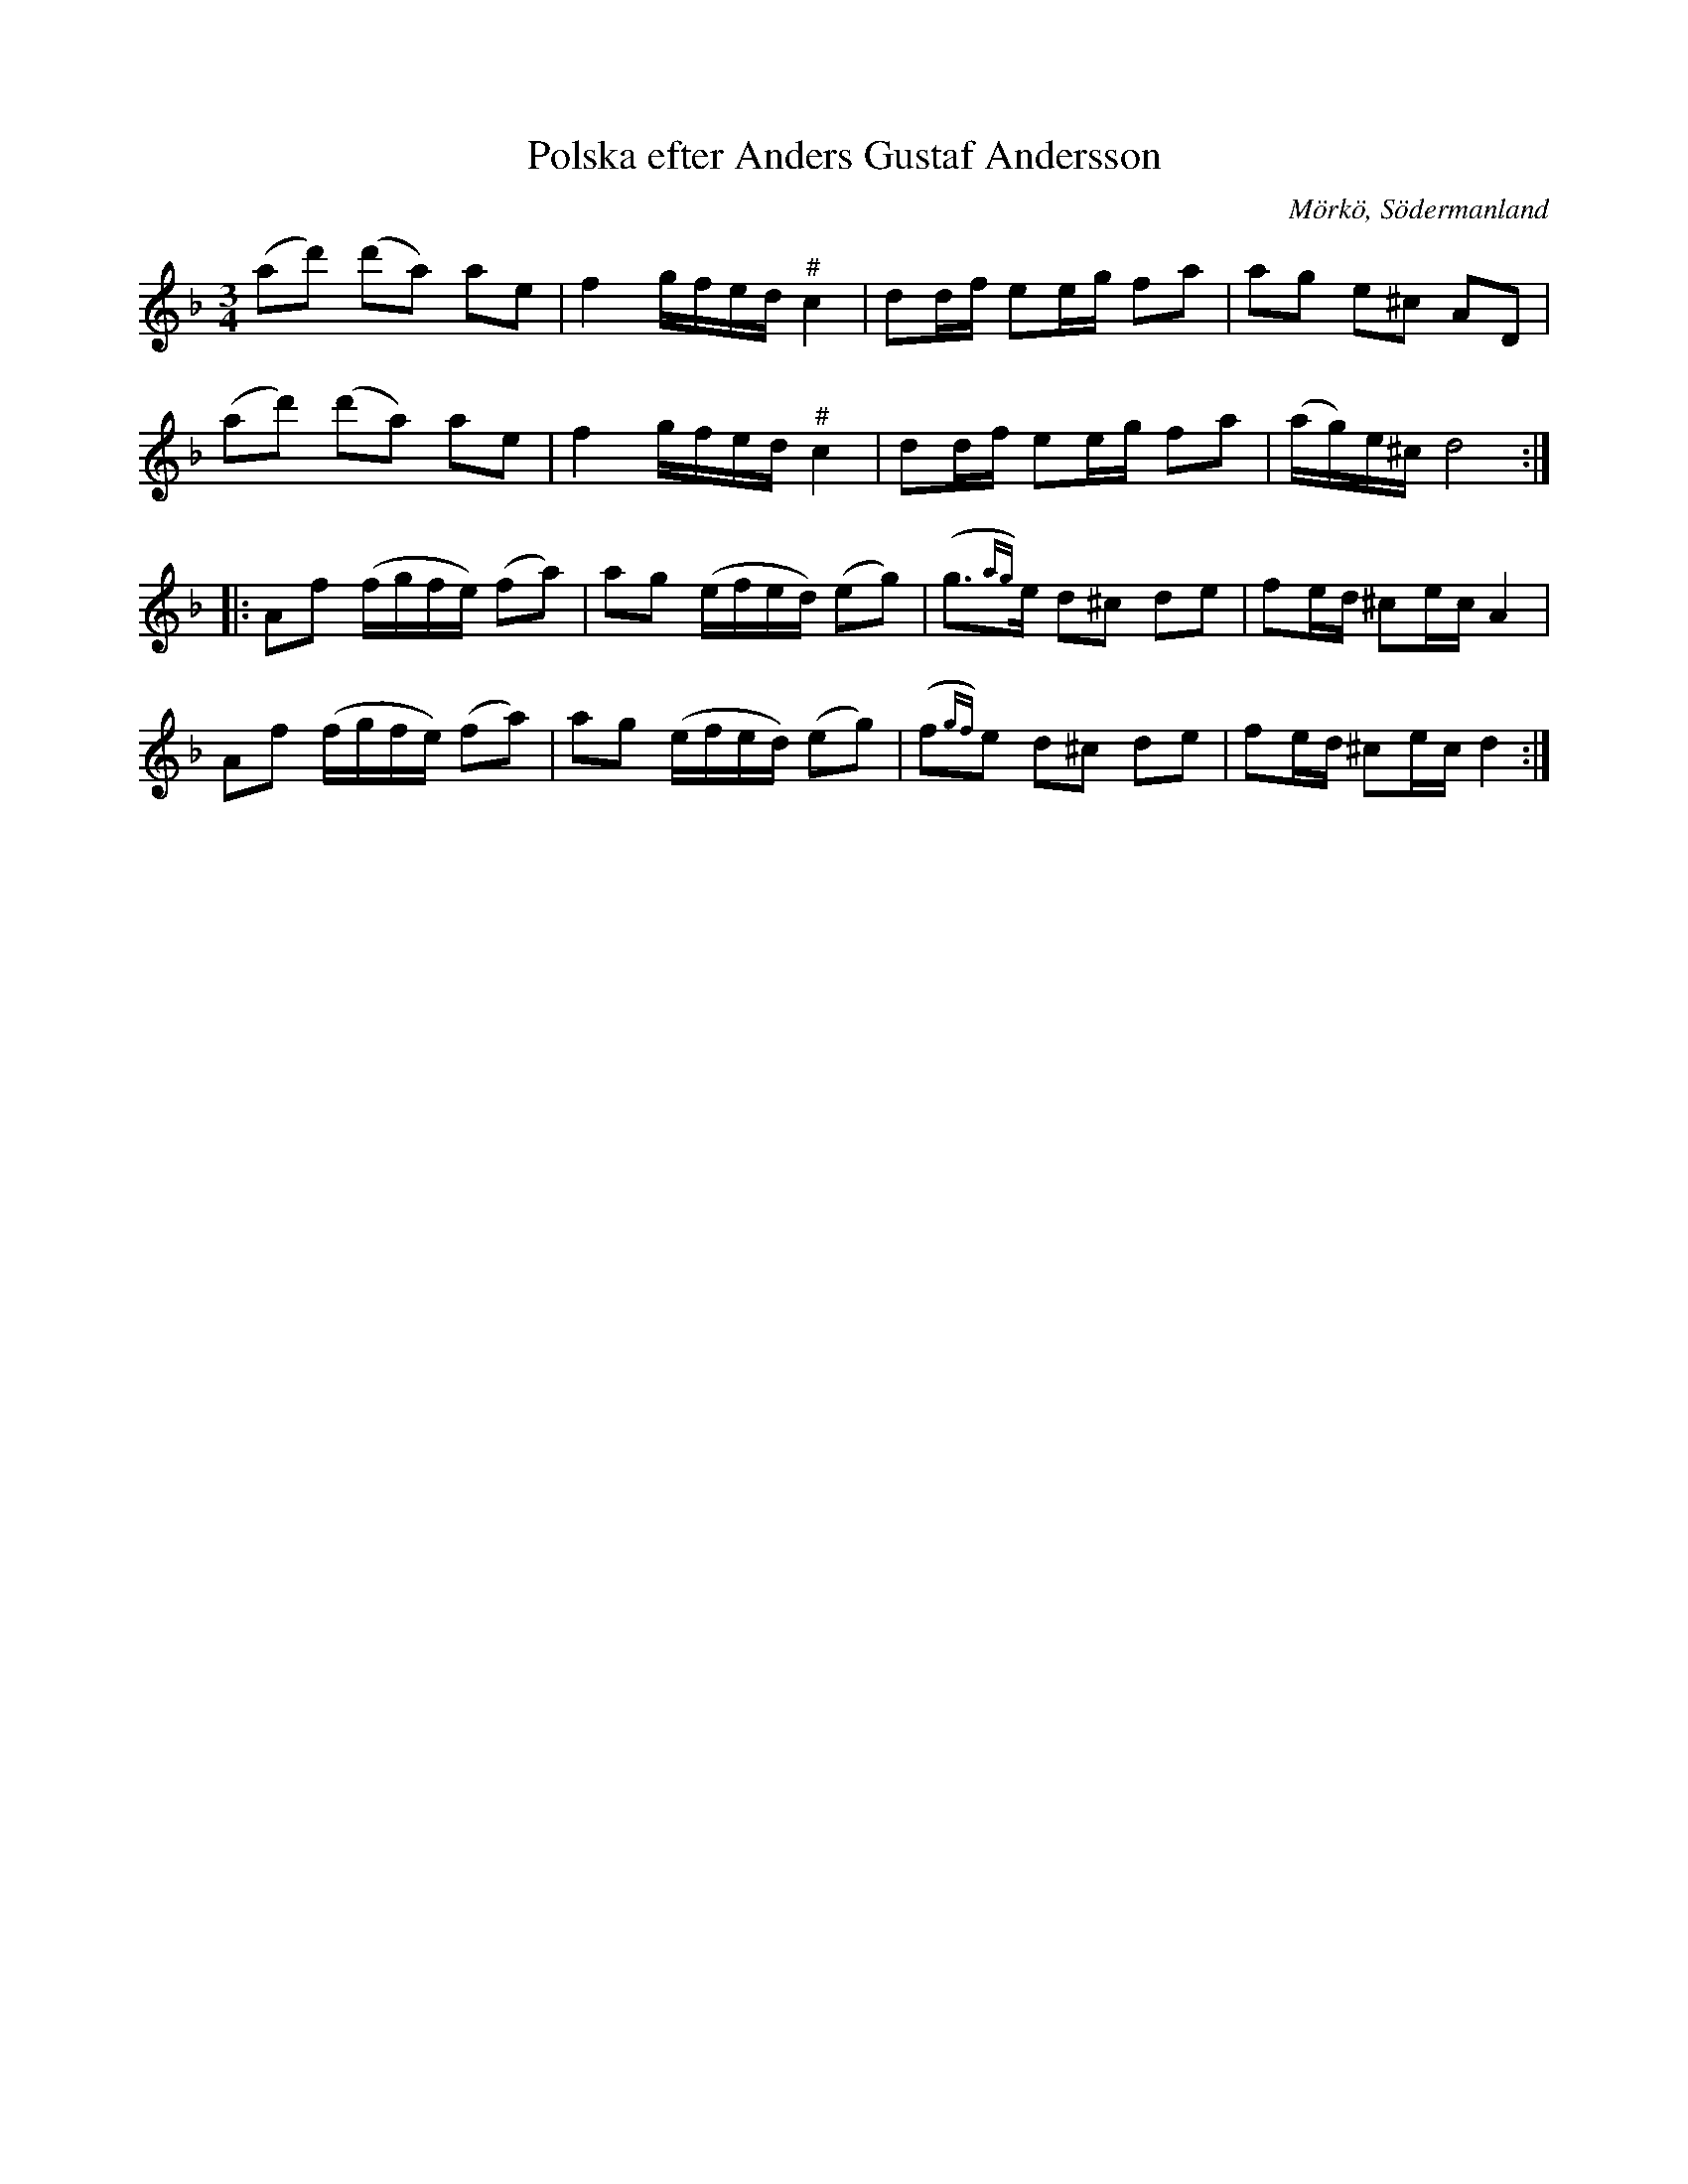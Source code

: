 %%abc-charset utf-8

X:663
T:Polska efter Anders Gustaf Andersson
S:efter Anders Gustaf Andersson
B:Sörmlands musikarkiv - Anders Gustaf Andersson, nr 663
O:Mörkö, Södermanland
R:Slängpolska
Z:Nils L
M:3/4
L:1/16
K:Dm
(a2d'2) (d'2a2) a2e2 | f4 gfed "^\#"c4 | d2df e2eg f2a2 | a2g2 e2^c2 A2D2 |
(a2d'2) (d'2a2) a2e2 | f4 gfed "^\#"c4 | d2df e2eg f2a2 | (ag)e^c d8 ::
A2f2 (fgfe) (f2a2) | a2g2 (efed) (e2g2) | (g2{ag})>e2 d2^c2 d2e2 | f2ed ^c2ec A4 |
A2f2 (fgfe) (f2a2) | a2g2 (efed) (e2g2) | (f2{gf})e2 d2^c2 d2e2 | f2ed ^c2ec d4 :|

